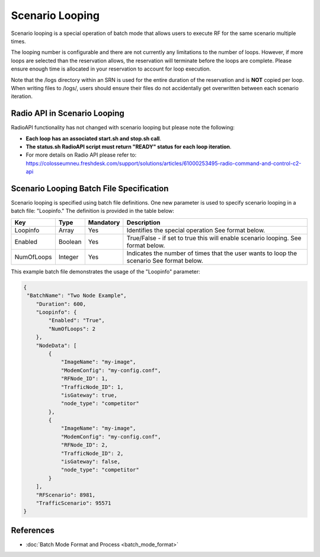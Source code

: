 Scenario Looping
===============

Scenario looping is a special operation of batch mode that allows users to execute RF for the same scenario multiple times.  

The looping number is configurable and there are not currently any limitations to the number of loops. However, if more loops are selected than the reservation allows, the reservation will terminate before the loops are complete. Please ensure enough time is allocated in your reservation to account for loop execution. 

Note that the /logs directory within an SRN is used for the entire duration of the reservation and is **NOT** copied per loop. When writing files to /logs/, users should ensure their files do not accidentally get overwritten between each scenario iteration.

Radio API in Scenario Looping
----------------------------

RadioAPI functionality has not changed with scenario looping but please note the following:

- **Each loop has an associated start.sh and stop.sh call**.
- **The status.sh RadioAPI script must return "READY" status for each loop iteration**. 
- For more details on Radio API please refer to: https://colosseumneu.freshdesk.com/support/solutions/articles/61000253495-radio-command-and-control-c2-api

Scenario Looping Batch File Specification
---------------------------------------

Scenario looping is specified using batch file definitions. One new parameter is used to specify scenario looping in a batch file: "Loopinfo." The definition is provided in the table below:

+------------+-------------+------------+--------------------------------------------------+
| Key        | Type        | Mandatory  | Description                                      |
+============+=============+============+==================================================+
| Loopinfo   | Array       | Yes        | Identifies the special operation                 |
|            |             |            | See format below.                                |
+------------+-------------+------------+--------------------------------------------------+
| Enabled    | Boolean     | Yes        | True/False - if set to true this will enable     |
|            |             |            | scenario looping.                                |
|            |             |            | See format below.                                |
+------------+-------------+------------+--------------------------------------------------+
| NumOfLoops | Integer     | Yes        | Indicates the number of times that the user      |
|            |             |            | wants to loop the scenario                       |
|            |             |            | See format below.                                |
+------------+-------------+------------+--------------------------------------------------+

This example batch file demonstrates the usage of the "Loopinfo" parameter: 

.. code-block:: json

    {
     "BatchName": "Two Node Example",                                                                                                                                    
        "Duration": 600,
        "Loopinfo": {
            "Enabled": "True",
            "NumOfLoops": 2
        },
        "NodeData": [
            {
                "ImageName": "my-image",
                "ModemConfig": "my-config.conf",
                "RFNode_ID": 1,
                "TrafficNode_ID": 1,
                "isGateway": true,
                "node_type": "competitor"
            },
            {
                "ImageName": "my-image",
                "ModemConfig": "my-config.conf",
                "RFNode_ID": 2,
                "TrafficNode_ID": 2,
                "isGateway": false,
                "node_type": "competitor"
            }
        ],
        "RFScenario": 8981,
        "TrafficScenario": 95571
    }

References
---------

- :doc:`Batch Mode Format and Process <batch_mode_format>`
